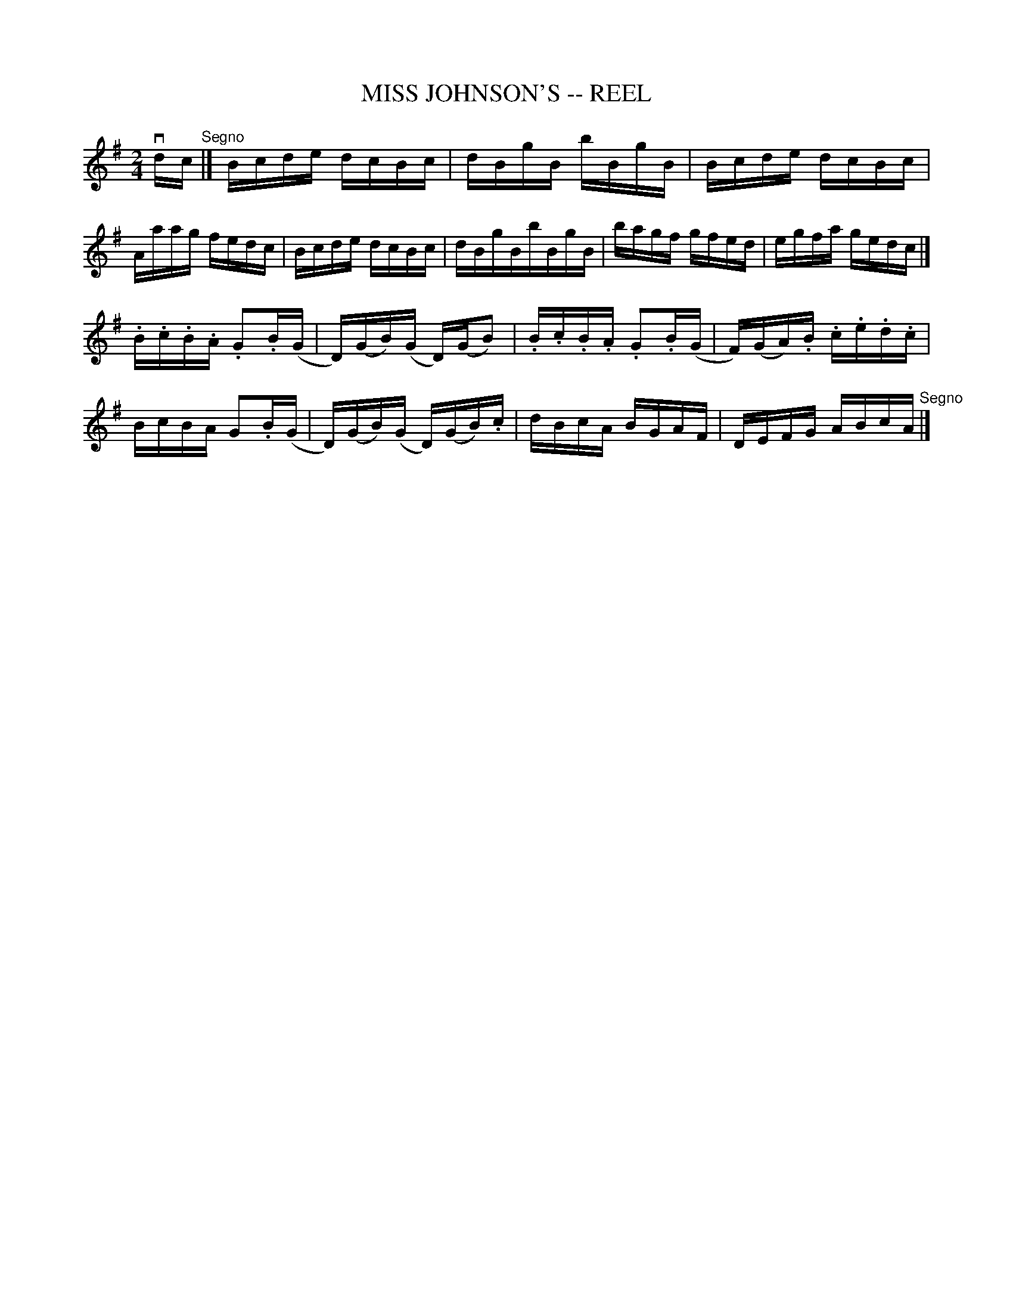 X: 1
T: MISS JOHNSON'S -- REEL
B: Ryan's Mammoth Collection of Fiddle Tunes
R: reel
M: 2/4
L: 1/16
Z: Contributed 20010522160935 by John Chambers jc:trillian.mit.edu
K: G
vdc "^Segno"|]\
  Bcde dcBc | dBgB bBgB | Bcde dcBc | Aaag fedc \
| Bcde dcBc | dBgBbBgB | bagf gfed | egfa gedc |]
 .B.c.B.A .G2.B(G | D)(GB)(G D)(GB2) | .B.c.B.A .G2.B(G | F)(GA).B .c.e.d.c \
| BcBA G2.B(G | D)(GB)(G D)(GB).c | dBcA BGAF | DEFG ABcA "^Segno"|]
